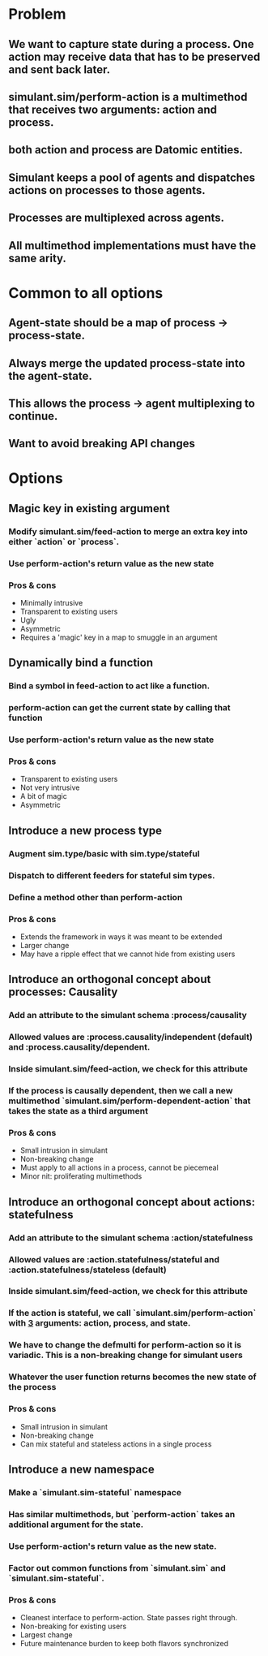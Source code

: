 * Problem
** We want to capture state during a process. One action may receive data that has to be preserved and sent back later.
** simulant.sim/perform-action is a multimethod that receives two arguments: action and process.
** both action and process are Datomic entities.
** Simulant keeps a pool of agents and dispatches actions on processes to those agents.
** Processes are multiplexed across agents.
** All multimethod implementations must have the same arity.
* Common to all options
** Agent-state should be a map of process -> process-state.
** Always merge the updated process-state into the agent-state.
** This allows the process -> agent multiplexing to continue.
** Want to avoid breaking API changes
* Options
** Magic key in existing argument
*** Modify simulant.sim/feed-action to merge an extra key into either `action` or `process`.
*** Use perform-action's return value as the new state
*** Pros & cons
+ Minimally intrusive
+ Transparent to existing users
- Ugly
- Asymmetric
- Requires a 'magic' key in a map to smuggle in an argument
** Dynamically bind a function
*** Bind a symbol in feed-action to act like a function.
*** perform-action can get the current state by calling that function
*** Use perform-action's return value as the new state
*** Pros & cons
+ Transparent to existing users
+ Not very intrusive
- A bit of magic
- Asymmetric
** Introduce a new process type
*** Augment sim.type/basic with sim.type/stateful
*** Dispatch to different feeders for stateful sim types.
*** Define a method other than perform-action
*** Pros & cons
+ Extends the framework in ways it was meant to be extended
- Larger change
- May have a ripple effect that we cannot hide from existing users
** Introduce an orthogonal concept about processes: Causality
*** Add an attribute to the simulant schema :process/causality
*** Allowed values are :process.causality/independent (default) and :process.causality/dependent.
*** Inside simulant.sim/feed-action, we check for this attribute
*** If the process is causally dependent, then we call a new multimethod `simulant.sim/perform-dependent-action` that takes the state as a third argument
*** Pros & cons
+ Small intrusion in simulant
+ Non-breaking change
- Must apply to all actions in a process, cannot be piecemeal
- Minor nit: proliferating multimethods
** Introduce an orthogonal concept about actions: statefulness
*** Add an attribute to the simulant schema :action/statefulness
*** Allowed values are :action.statefulness/stateful and :action.statefulness/stateless (default)
*** Inside simulant.sim/feed-action, we check for this attribute
*** If the action is stateful, we call `simulant.sim/perform-action` with _3_ arguments: action, process, and state.
*** We have to change the defmulti for perform-action so it is variadic. This is a non-breaking change for simulant users
*** Whatever the user function returns becomes the new state of the process
*** Pros & cons
+ Small intrusion in simulant
+ Non-breaking change
+ Can mix stateful and stateless actions in a single process
** Introduce a new namespace
*** Make a `simulant.sim-stateful` namespace
*** Has similar multimethods, but `perform-action` takes an additional argument for the state.
*** Use perform-action's return value as the new state.
*** Factor out common functions from `simulant.sim` and `simulant.sim-stateful`.
*** Pros & cons
+ Cleanest interface to perform-action. State passes right through.
+ Non-breaking for existing users
- Largest change
- Future maintenance burden to keep both flavors synchronized
